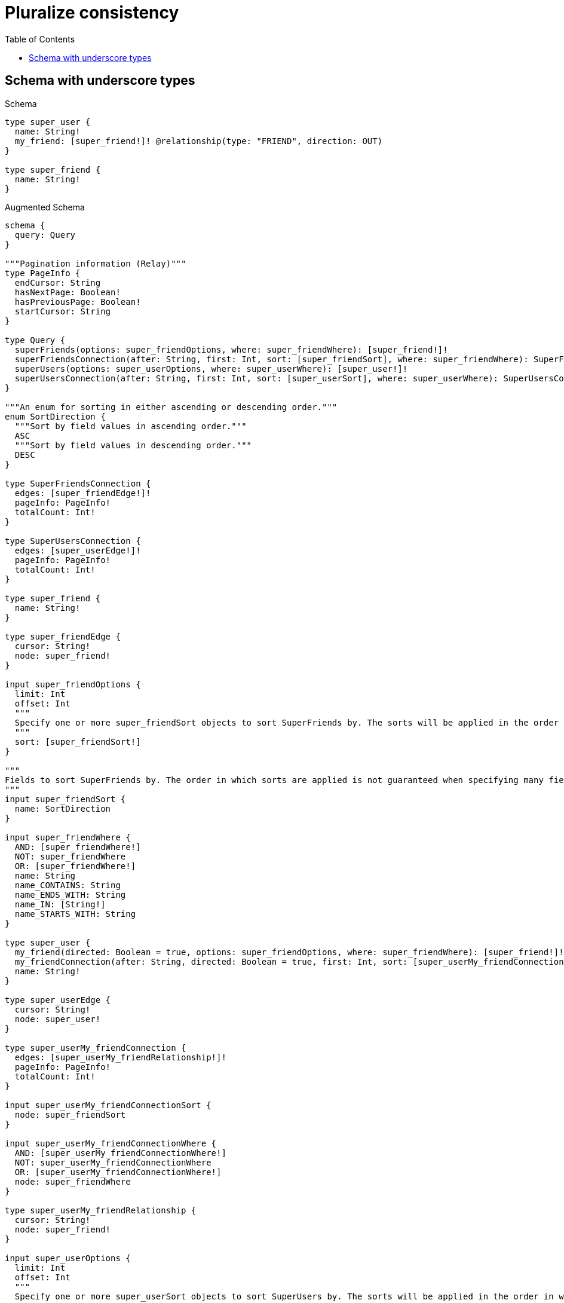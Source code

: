 // This file was generated by the Test-Case extractor of neo4j-graphql
:toc:
:toclevels: 42

= Pluralize consistency

== Schema with underscore types

.Schema
[source,graphql,schema=true]
----
type super_user {
  name: String!
  my_friend: [super_friend!]! @relationship(type: "FRIEND", direction: OUT)
}

type super_friend {
  name: String!
}
----

.Augmented Schema
[source,graphql,augmented=true]
----
schema {
  query: Query
}

"""Pagination information (Relay)"""
type PageInfo {
  endCursor: String
  hasNextPage: Boolean!
  hasPreviousPage: Boolean!
  startCursor: String
}

type Query {
  superFriends(options: super_friendOptions, where: super_friendWhere): [super_friend!]!
  superFriendsConnection(after: String, first: Int, sort: [super_friendSort], where: super_friendWhere): SuperFriendsConnection!
  superUsers(options: super_userOptions, where: super_userWhere): [super_user!]!
  superUsersConnection(after: String, first: Int, sort: [super_userSort], where: super_userWhere): SuperUsersConnection!
}

"""An enum for sorting in either ascending or descending order."""
enum SortDirection {
  """Sort by field values in ascending order."""
  ASC
  """Sort by field values in descending order."""
  DESC
}

type SuperFriendsConnection {
  edges: [super_friendEdge!]!
  pageInfo: PageInfo!
  totalCount: Int!
}

type SuperUsersConnection {
  edges: [super_userEdge!]!
  pageInfo: PageInfo!
  totalCount: Int!
}

type super_friend {
  name: String!
}

type super_friendEdge {
  cursor: String!
  node: super_friend!
}

input super_friendOptions {
  limit: Int
  offset: Int
  """
  Specify one or more super_friendSort objects to sort SuperFriends by. The sorts will be applied in the order in which they are arranged in the array.
  """
  sort: [super_friendSort!]
}

"""
Fields to sort SuperFriends by. The order in which sorts are applied is not guaranteed when specifying many fields in one super_friendSort object.
"""
input super_friendSort {
  name: SortDirection
}

input super_friendWhere {
  AND: [super_friendWhere!]
  NOT: super_friendWhere
  OR: [super_friendWhere!]
  name: String
  name_CONTAINS: String
  name_ENDS_WITH: String
  name_IN: [String!]
  name_STARTS_WITH: String
}

type super_user {
  my_friend(directed: Boolean = true, options: super_friendOptions, where: super_friendWhere): [super_friend!]!
  my_friendConnection(after: String, directed: Boolean = true, first: Int, sort: [super_userMy_friendConnectionSort!], where: super_userMy_friendConnectionWhere): super_userMy_friendConnection!
  name: String!
}

type super_userEdge {
  cursor: String!
  node: super_user!
}

type super_userMy_friendConnection {
  edges: [super_userMy_friendRelationship!]!
  pageInfo: PageInfo!
  totalCount: Int!
}

input super_userMy_friendConnectionSort {
  node: super_friendSort
}

input super_userMy_friendConnectionWhere {
  AND: [super_userMy_friendConnectionWhere!]
  NOT: super_userMy_friendConnectionWhere
  OR: [super_userMy_friendConnectionWhere!]
  node: super_friendWhere
}

type super_userMy_friendRelationship {
  cursor: String!
  node: super_friend!
}

input super_userOptions {
  limit: Int
  offset: Int
  """
  Specify one or more super_userSort objects to sort SuperUsers by. The sorts will be applied in the order in which they are arranged in the array.
  """
  sort: [super_userSort!]
}

"""
Fields to sort SuperUsers by. The order in which sorts are applied is not guaranteed when specifying many fields in one super_userSort object.
"""
input super_userSort {
  name: SortDirection
}

input super_userWhere {
  AND: [super_userWhere!]
  NOT: super_userWhere
  OR: [super_userWhere!]
  """
  Return super_users where all of the related super_userMy_friendConnections match this filter
  """
  my_friendConnection_ALL: super_userMy_friendConnectionWhere
  """
  Return super_users where none of the related super_userMy_friendConnections match this filter
  """
  my_friendConnection_NONE: super_userMy_friendConnectionWhere
  """
  Return super_users where one of the related super_userMy_friendConnections match this filter
  """
  my_friendConnection_SINGLE: super_userMy_friendConnectionWhere
  """
  Return super_users where some of the related super_userMy_friendConnections match this filter
  """
  my_friendConnection_SOME: super_userMy_friendConnectionWhere
  """
  Return super_users where all of the related super_friends match this filter
  """
  my_friend_ALL: super_friendWhere
  """
  Return super_users where none of the related super_friends match this filter
  """
  my_friend_NONE: super_friendWhere
  """
  Return super_users where one of the related super_friends match this filter
  """
  my_friend_SINGLE: super_friendWhere
  """
  Return super_users where some of the related super_friends match this filter
  """
  my_friend_SOME: super_friendWhere
  name: String
  name_CONTAINS: String
  name_ENDS_WITH: String
  name_IN: [String!]
  name_STARTS_WITH: String
}
----
